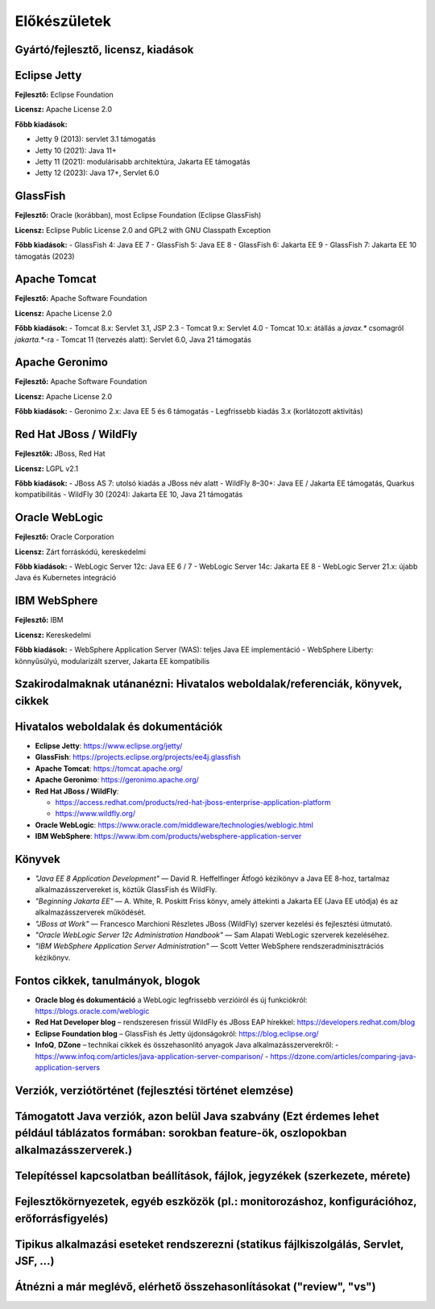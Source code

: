 Előkészületek
=============

Gyártó/fejlesztő, licensz, kiadások
-----------------------------------

Eclipse Jetty
-------------

**Fejlesztő:** Eclipse Foundation

**Licensz:** Apache License 2.0  

**Főbb kiadások:**

- Jetty 9 (2013): servlet 3.1 támogatás
- Jetty 10 (2021): Java 11+
- Jetty 11 (2021): modulárisabb architektúra, Jakarta EE támogatás
- Jetty 12 (2023): Java 17+, Servlet 6.0

GlassFish
---------

**Fejlesztő:** Oracle (korábban), most Eclipse Foundation (Eclipse GlassFish) 

**Licensz:** Eclipse Public License 2.0 and GPL2 with GNU Classpath Exception
  
**Főbb kiadások:**
- GlassFish 4: Java EE 7
- GlassFish 5: Java EE 8
- GlassFish 6: Jakarta EE 9
- GlassFish 7: Jakarta EE 10 támogatás (2023)

Apache Tomcat
-------------

**Fejlesztő:** Apache Software Foundation

**Licensz:** Apache License 2.0  

**Főbb kiadások:**
- Tomcat 8.x: Servlet 3.1, JSP 2.3
- Tomcat 9.x: Servlet 4.0
- Tomcat 10.x: átállás a `javax.*` csomagról `jakarta.*`-ra
- Tomcat 11 (tervezés alatt): Servlet 6.0, Java 21 támogatás

Apache Geronimo
---------------

**Fejlesztő:** Apache Software Foundation

**Licensz:** Apache License 2.0

**Főbb kiadások:**
- Geronimo 2.x: Java EE 5 és 6 támogatás
- Legfrissebb kiadás 3.x (korlátozott aktivitás)

Red Hat JBoss / WildFly
-----------------------

**Fejlesztők:** JBoss, Red Hat

**Licensz:** LGPL v2.1  

**Főbb kiadások:**
- JBoss AS 7: utolsó kiadás a JBoss név alatt
- WildFly 8–30+: Java EE / Jakarta EE támogatás, Quarkus kompatibilitás
- WildFly 30 (2024): Jakarta EE 10, Java 21 támogatás

Oracle WebLogic
---------------

**Fejlesztő:** Oracle Corporation

**Licensz:** Zárt forráskódú, kereskedelmi

**Főbb kiadások:**
- WebLogic Server 12c: Java EE 6 / 7
- WebLogic Server 14c: Jakarta EE 8
- WebLogic Server 21.x: újabb Java és Kubernetes integráció

IBM WebSphere
-------------

**Fejlesztő:** IBM

**Licensz:** Kereskedelmi

**Főbb kiadások:**
- WebSphere Application Server (WAS): teljes Java EE implementáció
- WebSphere Liberty: könnyűsúlyú, modularizált szerver, Jakarta EE kompatibilis

Szakirodalmaknak utánanézni: Hivatalos weboldalak/referenciák, könyvek, cikkek
------------------------------------------------------------------------------

Hivatalos weboldalak és dokumentációk
-------------------------------------

- **Eclipse Jetty**: https://www.eclipse.org/jetty/
- **GlassFish**: https://projects.eclipse.org/projects/ee4j.glassfish
- **Apache Tomcat**: https://tomcat.apache.org/
- **Apache Geronimo**: https://geronimo.apache.org/
- **Red Hat JBoss / WildFly**:
 
  - https://access.redhat.com/products/red-hat-jboss-enterprise-application-platform
  - https://www.wildfly.org/
- **Oracle WebLogic**: https://www.oracle.com/middleware/technologies/weblogic.html
- **IBM WebSphere**: https://www.ibm.com/products/websphere-application-server

Könyvek
-------

- *"Java EE 8 Application Development"* — David R. Heffelfinger  
  Átfogó kézikönyv a Java EE 8-hoz, tartalmaz alkalmazásszervereket is, köztük GlassFish és WildFly.

- *"Beginning Jakarta EE"* — A. White, R. Poskitt  
  Friss könyv, amely áttekinti a Jakarta EE (Java EE utódja) és az alkalmazásszerverek működését.

- *"JBoss at Work"* — Francesco Marchioni  
  Részletes JBoss (WildFly) szerver kezelési és fejlesztési útmutató.

- *"Oracle WebLogic Server 12c Administration Handbook"* — Sam Alapati  
  WebLogic szerverek kezeléséhez.

- *"IBM WebSphere Application Server Administration"* — Scott Vetter  
  WebSphere rendszeradminisztrációs kézikönyv.

Fontos cikkek, tanulmányok, blogok
----------------------------------

- **Oracle blog és dokumentáció** a WebLogic legfrissebb verzióiról és új funkciókról:  
  https://blogs.oracle.com/weblogic

- **Red Hat Developer blog** – rendszeresen frissül WildFly és JBoss EAP hírekkel:  
  https://developers.redhat.com/blog

- **Eclipse Foundation blog** – GlassFish és Jetty újdonságokról:  
  https://blog.eclipse.org/

- **InfoQ**, **DZone** – technikai cikkek és összehasonlító anyagok Java alkalmazásszerverekről:  
  - https://www.infoq.com/articles/java-application-server-comparison/  
  - https://dzone.com/articles/comparing-java-application-servers

Verziók, verziótörténet (fejlesztési történet elemzése)
--------------------------------------------------------------------------

Támogatott Java verziók, azon belül Java szabvány (Ezt érdemes lehet például táblázatos formában: sorokban feature-ök, oszlopokban alkalmazásszerverek.)
--------------------------------------------------------------------------------------------------------------------------------------------------------

Telepítéssel kapcsolatban beállítások, fájlok, jegyzékek (szerkezete, mérete)
-----------------------------------------------------------------------------

Fejlesztőkörnyezetek, egyéb eszközök (pl.: monitorozáshoz, konfigurációhoz, erőforrásfigyelés)
----------------------------------------------------------------------------------------------

Tipikus alkalmazási eseteket rendszerezni (statikus fájlkiszolgálás, Servlet, JSF, ...)
---------------------------------------------------------------------------------------

Átnézni a már meglévő, elérhető összehasonlításokat ("review", "vs")
--------------------------------------------------------------------

